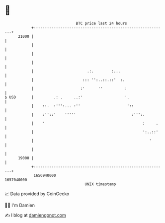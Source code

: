 * 👋

#+begin_example
                                   BTC price last 24 hours                    
               +------------------------------------------------------------+ 
         21000 |                                                            | 
               |                                                            | 
               |                                                            | 
               |                                                            | 
               |                        .:.        :...                     | 
               |                      ::: '':..::.::'  :.                   | 
               |                     :'      ''          :                  | 
   $ USD       |         .: .     ..:'                   '.                 | 
               |    ::.  :''':... :''                     '::               | 
               |    :''::'    '''''                         :''':.          | 
               |    '                                            :     .    | 
               |                                                 ':..::'    | 
               |                                                    '       | 
               |                                                            | 
         19000 |                                                            | 
               +------------------------------------------------------------+ 
                1656940000                                        1657040000  
                                       UNIX timestamp                         
#+end_example
📈 Data provided by CoinGecko

🧑‍💻 I'm Damien

✍️ I blog at [[https://www.damiengonot.com][damiengonot.com]]
